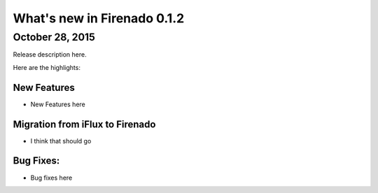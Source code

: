 What's new in Firenado 0.1.2
============================

October 28, 2015
-------------

Release description here.

Here are the highlights:

New Features
~~~~~~~~~~~~

* New Features here


Migration from iFlux to Firenado
~~~~~~~~~~~~~~~~~~~~~~~~~~~~~~~~

* I think that should go

Bug Fixes:
~~~~~~~~~~~~~~~~~~

* Bug fixes here
